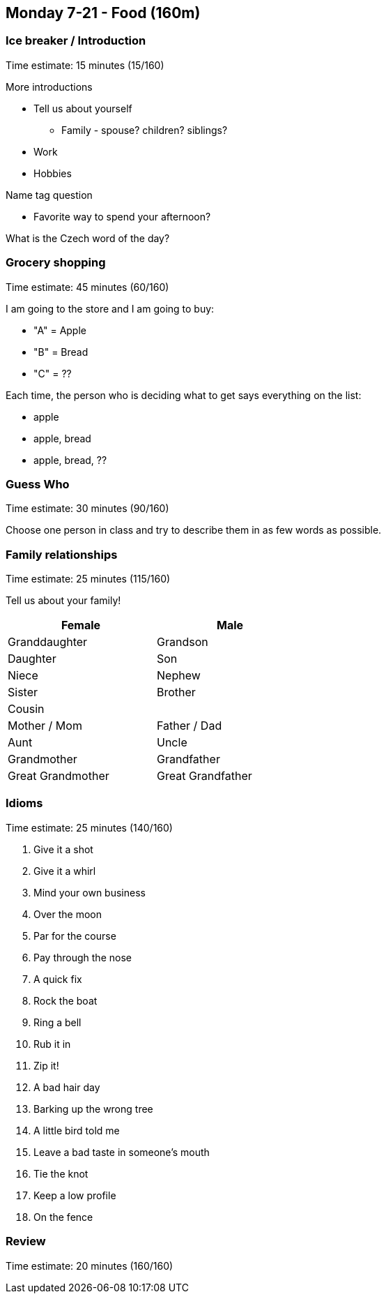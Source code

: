 == Monday 7-21 - Food (160m)


=== Ice breaker / Introduction ===

****************************************************************************
Time estimate: 15 minutes (15/160)
****************************************************************************

More introductions

* Tell us about yourself
** Family - spouse? children? siblings?
* Work
* Hobbies

Name tag question

* Favorite way to spend your afternoon?

What is the Czech word of the day?


=== Grocery shopping ===

****************************************************************************
Time estimate: 45 minutes (60/160)
****************************************************************************

I am going to the store and I am going to buy:

- "A" = Apple
- "B" = Bread
- "C" = ??

Each time, the person who is deciding what to get says everything on the list:

- apple
- apple, bread
- apple, bread, ??

=== Guess Who ===

****************************************************************************
Time estimate: 30 minutes (90/160)
****************************************************************************

Choose one person in class and try to describe them in as few words as possible.

=== Family relationships ===

****************************************************************************
Time estimate: 25 minutes (115/160)
****************************************************************************

Tell us about your family!

[width="50%",options="header"]
|=======
^| Female            ^| Male
^| Granddaughter     ^| Grandson
^| Daughter          ^| Son
^| Niece             ^| Nephew
^| Sister            ^| Brother
2+^| Cousin
^| Mother / Mom      ^| Father / Dad
^| Aunt              ^| Uncle 
^| Grandmother       ^| Grandfather
^| Great Grandmother ^| Great Grandfather
|=======

=== Idioms ===

****************************************************************************
Time estimate: 25 minutes (140/160)
****************************************************************************

1.  Give it a shot
2.  Give it a whirl
3.  Mind your own business
4.  Over the moon
5.  Par for the course
6.  Pay through the nose
7.  A quick fix
8.  Rock the boat
9.  Ring a bell
10.  Rub it in
11.  Zip it!
12.  A bad hair day
13.  Barking up the wrong tree
14.  A little bird told me
15.  Leave a bad taste in someone's mouth 
16.  Tie the knot
17.  Keep a low profile
18.  On the fence

=== Review ===

****************************************************************************
Time estimate: 20 minutes (160/160)
****************************************************************************


